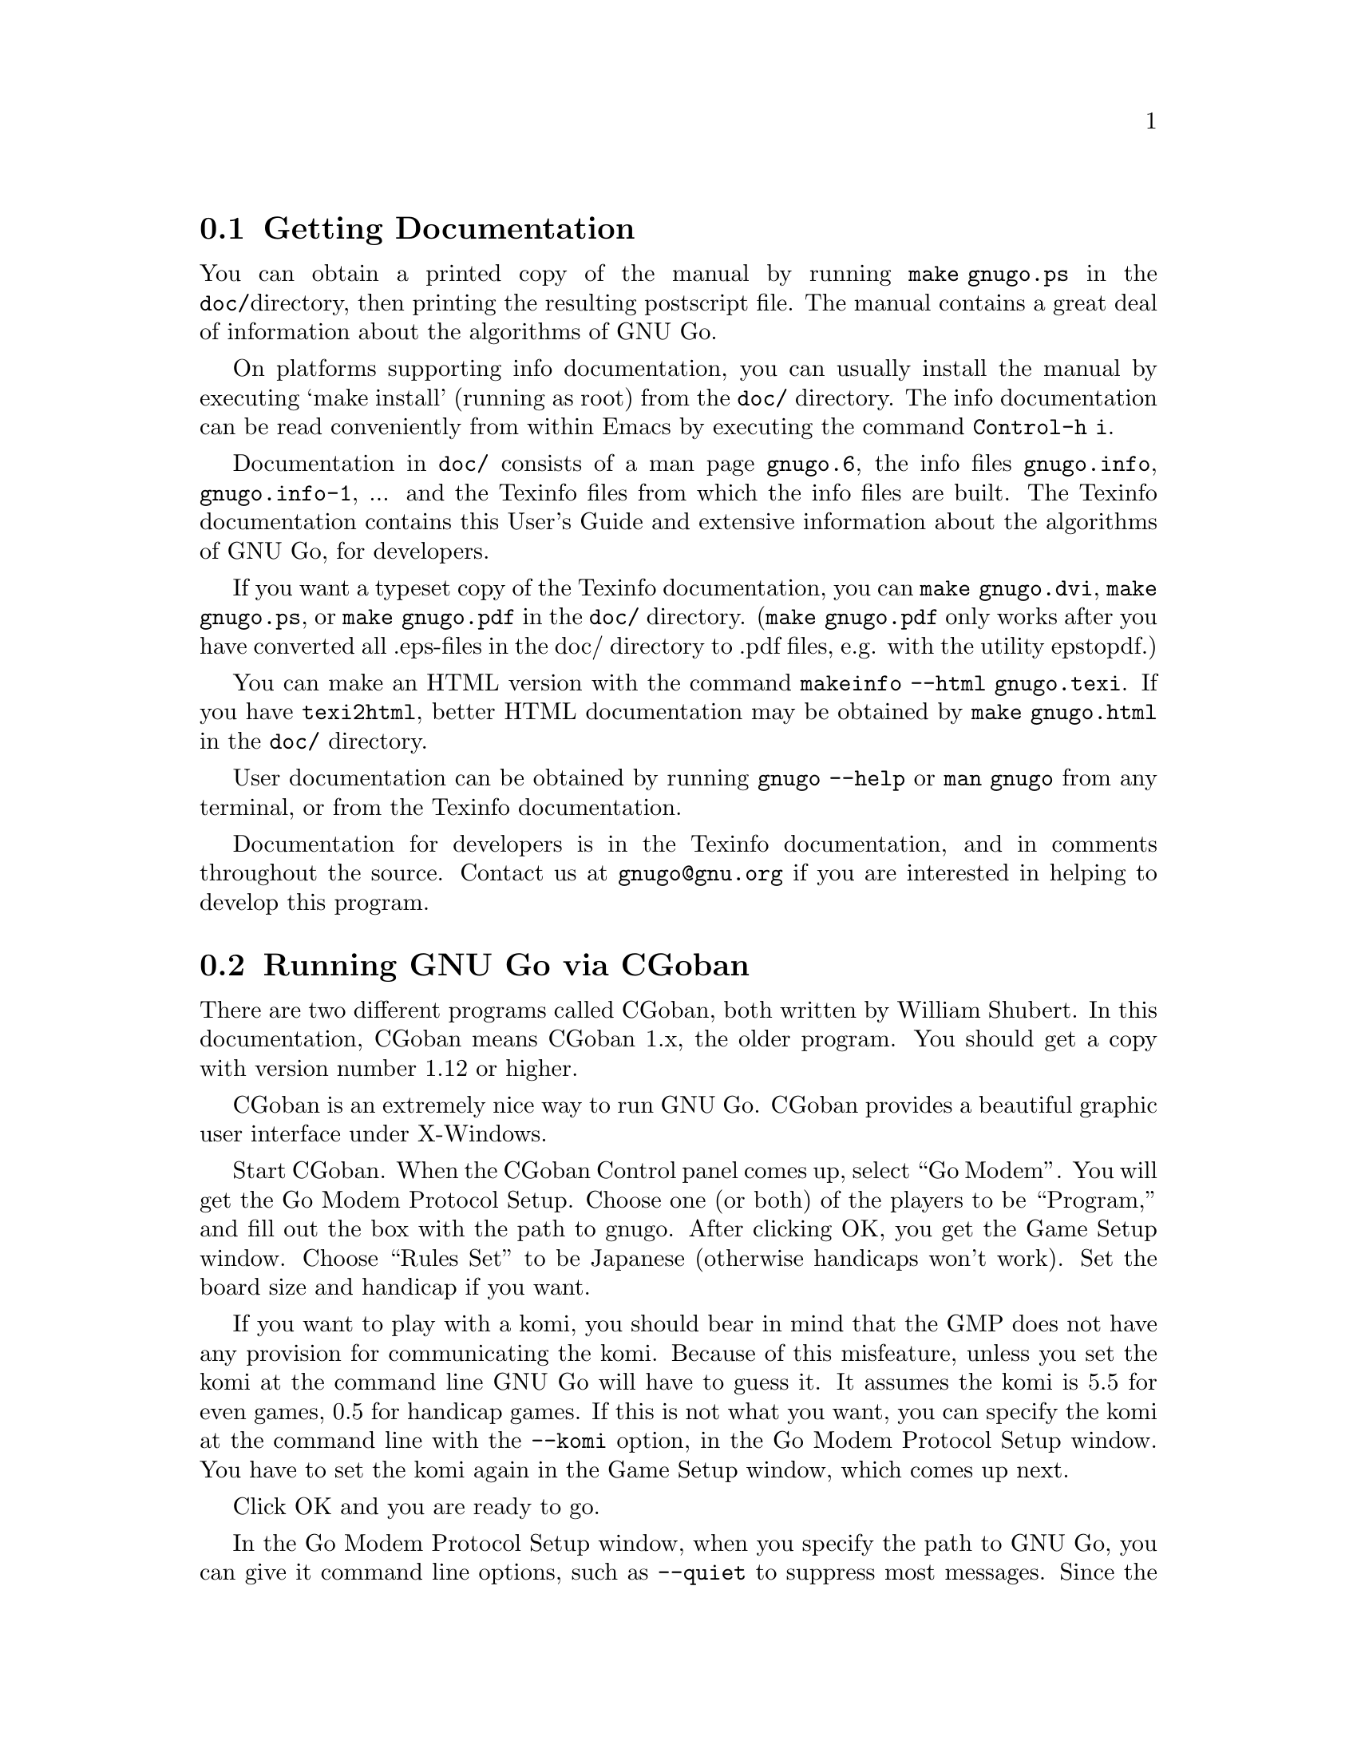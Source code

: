 @menu
* Documentation::            Getting Documentation
* CGoban::                   Running GNU Go with CGoban
* Other Clients::            Other Clients
* Ascii::                    The Ascii Interface
* Emacs::                    GNU Go mode in Emacs
* GMP and GTP::              The Go Modem Protocol and Go Text Protocol
* Tournaments::              Computer Tournaments
* SGF Support::              The Smart Game Format
* Invoking GNU Go::          Command line options
@end menu

@node Documentation

@section Getting Documentation

You can obtain a printed copy of the manual by running
@command{make gnugo.ps} in the @file{doc/}directory, then printing the
resulting postscript file. The manual contains a great deal of information
about the algorithms of GNU Go.

On platforms supporting info documentation, you can usually
install the manual by executing `make install' (running as
root) from the @file{doc/} directory. The info documentation can
be read conveniently from within Emacs by executing the
command @command{Control-h i}.

Documentation in @file{doc/} consists of a man page @file{gnugo.6}, the 
info files @file{gnugo.info}, @file{gnugo.info-1}, ... and the 
Texinfo files from which the info files are built. The Texinfo
documentation contains this User's Guide and extensive information
about the algorithms of GNU Go, for developers.

If you want a typeset copy of the Texinfo documentation, you can
@command{make gnugo.dvi}, @command{make gnugo.ps}, or @command{make
gnugo.pdf} in the @file{doc/} directory. (@command{make gnugo.pdf} only
works after you have converted all .eps-files in the doc/ directory to
.pdf files, e.g. with the utility epstopdf.)

You can make an HTML version with the command @command{makeinfo --html
gnugo.texi}. If you have @command{texi2html}, better HTML documentation
may be obtained by @command{make gnugo.html} in the @file{doc/}
directory.

User documentation can be obtained by running @command{gnugo --help} 
or @command{man gnugo} from any terminal, or from the Texinfo
documentation.

Documentation for developers is in the Texinfo documentation, and in comments
throughout the source. Contact us at @email{gnugo@@gnu.org} if you are
interested in helping to develop this program.

@node CGoban
@section Running GNU Go via CGoban
@cindex CGoban

There are two different programs called CGoban, both written by
William Shubert. In this documentation, CGoban means CGoban 1.x,
the older program. You should get a copy with version number 1.12 
or higher.

CGoban is an extremely nice way to run GNU Go. CGoban provides a
beautiful graphic user interface under X-Windows.

Start CGoban. When the CGoban Control panel comes up, select ``Go
Modem''. You will get the Go Modem Protocol Setup. Choose one (or
both) of the players to be ``Program,'' and fill out the box with the
path to gnugo. After clicking OK, you get the Game Setup window.
Choose ``Rules Set'' to be Japanese (otherwise handicaps won't work).
Set the board size and handicap if you want.

If you want to play with a komi, you should bear in mind that
the GMP does not have any provision for communicating the komi.
Because of this misfeature, unless you set the komi at the command
line GNU Go will have to guess it. It assumes the komi is 5.5 for
even games, 0.5 for handicap games. If this is not what you want,
you can specify the komi at the command line with the
@option{--komi} option, in the Go Modem Protocol Setup window.
You have to set the komi again in the Game Setup window, which
comes up next.

Click OK and you are ready to go.

In the Go Modem Protocol Setup window, when you specify the path to
GNU Go, you can give it command line options, such as @option{--quiet} to
suppress most messages. Since the Go Modem Protocol preempts standard
I/O other messages are sent to stderr, even if they are not error
messages. These will appear in the terminal from which you started
CGoban.

@node Other Clients
@section Other Clients
@cindex jago
@cindex quarry
@cindex glGo
@cindex gGo
@cindex qGo

In addition to CGoban (@pxref{CGoban}) there are a number of
other good clients that are capable of running GNU Go. Here
are the ones that we are aware of that are Free Software. This
list is part of a larger list of free Go programs that is maintained
at @url{http://www.gnu.org/software/gnugo/free_go_software.html}.

@itemize @bullet
@item qGo (@url{http://sourceforge.net/projects/qgo/}) is a
full featured Client for playing on the servers, SGF viewing/editing,
and GNU Go client written in C++ for GNU/Linux, Windows and Mac OS X.
Can play One Color Go. Licensed GPL and QPL.
@item glGo (@url{http://ggo.sourceforge.net/}) is a C++ client
by Peter Strempel, capable of playing against GNU Go or
on IGS. Source code is available under the GPL.
@item ccGo (@url{http://ccdw.org/~cjj/prog/ccgo/}) is a GPL'd client
written in C++ capable of playing with GNU Go, or on IGS.
@item RubyGo (@url{http://rubygo.rubyforge.org/}) is a GPL'd
client by J.-F. Menon for IGS written in the scripting language Ruby.
RubyGo is capable of playing with GNU Go using the GTP.
@item Dingoui (@url{http://dingoui.sourceforge.net/}) is a free
GMP client written in GTK which can run GNU Go.
@item Jago (@url{http://www.rene-grothmann.de/jago/})
is a GPL'd Java client which works for both Microsoft Windows
and X-Window System.
@item Sente Software's FreeGoban 
(@url{http://www.sente.ch/software/goban/freegoban.html}) is a
well-liked user interface for GNU Go (and potentially other
programs) distributed under the GPL.
@item  Mac GNU Go (@url{http://www1.u-netsurf.ne.jp/~future/HTML/macgnugo.html}) is a front end for GNU Go 3.2 with both
English and Japanese versions. License is GPL.
@item Quickiego (@url{http://www.geocities.com/secretmojo/QuickieGo/}) 
is a Mac interface to GNU Go 2.6.
@item Gogui (@url{http://sourceforge.net/projects/gogui/}) from
Markus Enzenberger is a Java workbench that allows you to play
with a gtp (@url{http://www.lysator.liu.se/~gunnar/gtp})
engine such as GNU Go. Source code is in the
CVS (@url{http://sourceforge.net/cvs/?group_id=59117}).
Licence is GPL. Gogui does not yet support gmp or play on
servers but is potentially very useful for programmers
working on GNU Go or other engines.
@item gGo is a Java program which was originally known as qGo for Java.
Although the public source of the program is no longer maintained, it is
still useful may be found at sourceforge
here (@url{http://prdownloads.sourceforge.net/ggo/}) or here
(@url{ftp://download.sourceforge.net/pub/sourceforge/g/gg/ggo/}).
GGo can function as a client or sgf editor and supports the GTP,
so you can play on the servers or with GNU Go. Licence is GPL.
@item Quarry (@url{http://home.gna.org/quarry/}) is a GPL'd
client that supports GTP.  Works under GNU/Linux and requires
GTK+ 2.x and librsvg 2.5.  Supports GNU Go as well as other
engines.  Can play not only Go, but also a few other board
games.
@item Goben (@url{http://www.waz.easynet.co.uk/software.html}),
a GTP capable front end for GNU Go using GTK libraries from
Wayne Myers. Licensed GPL.
@end itemize

@node Ascii
@section Ascii Interface
@cindex ascii interface

Even if you do not have CGoban installed you can play with GNU Go
using its default Ascii interface. Simply type @command{gnugo}
at the command line, and GNU Go will draw a board. Typing
@command{help} will give a list of options. At the end of the
game, pass twice, and GNU Go will prompt you through the
counting. You and GNU Go must agree on the dead groups---you
can toggle the status of groups to be removed, and when you
are done, GNU Go will report the score.

You can save the game at any point using the @command{save @var{filename}}
command. You can reload the game from the resulting SGF file with
the command @command{gnugo -l @var{filename} --mode ascii}. Reloading
games is not supported when playing with CGoban. However you can
use CGoban to save a file, then reload it in ascii mode.

@node Emacs
@section GNU Go mode in Emacs
@cindex emacs mode

You can run GNU Go from Emacs. This has the advantage 
that you place the stones using the cursor arrow keys.
This may require Emacs 20.4 or later---it has been 
tested with Emacs 20.4 but does not work with Emacs 19
or Emacs 20.2.

Load @file{interface/gnugo.el}, either by @command{M-x load-file},
or by copying the file into your @file{site-lisp} directory and
adding a line

@example
(autoload 'gnugo "gnugo" "GNU Go" t)
@end example

@noindent
in your @file{.emacs} file. 

@paragraphindent 3
Now you may start GNU Go by @command{M-x gnugo}. You will be prompted for
command line options @pxref{Invoking GNU Go}. Using these, you may set the
handicap, board size, color and komi.

You can enter commands from the GNU Go ASCII interface after
typing @samp{:}. For example, to take a move back, type
@samp{:back}, or to list all commands, type @samp{:help}.

Here are the default keybindings:

@itemize @bullet
@item @samp{Return} or @samp{Space}
@quotation
Select point as the next move.  An error is signalled
for invalid locations.  Illegal locations, on the other
hand, show up in the GNUGO Console buffer.
@end quotation
@item @samp{q} or @samp{Q}
@quotation
Quit. Both Board and Console buffers are deleted.
@end quotation
@item @samp{R}
@quotation
Resign.
@end quotation
@item @samp{C-l}
@quotation
Refresh.  Includes restoring default window configuration.
@end quotation
@item @samp{M-_}
@quotation
Bury both Board and Console buffers (when the boss is near).
@end quotation
@item @samp{p}
@quotation
Pass; i.e., select no location for your move.
@end quotation
@item @samp{:}
@quotation
Extended command. After typing the @samp{:} you can type a
command for GNU Go. The possible commands are as in @xref{Ascii}.
@end quotation
@end itemize

@node GMP and GTP
@section The Go Modem Protocol and Go Text Protocol
@cindex GMP
@cindex GTP
@cindex The Go Modem Protocol and Go Text Protocol

@paragraphindent 3
The Go Modem Protocol (GMP) was developed by Bruce Wilcox with input from
David Fotland, Anders Kierulf and others, according to the history in
@url{http://www.britgo.org/tech/gmp.html}.

Any Go program @emph{should} support this protocol since it is a
standard. Since CGoban supports this protocol, the user interface for
any Go program can be done entirely through CGoban. The programmer can
concentrate on the real issues without worrying about drawing stones,
resizing the board and other distracting issues.

GNU Go 3.0 introduced a new protocol, the Go Text Protocol
(@pxref{GTP}) which we hope can serve the functions currently 
used by the GMP. The GTP is becoming increasingly adopted by
other programs as a method of interprocess communication,
both by computer programs and by clients. Still the GMP is 
widely used in tournaments.

@node Tournaments

@section Computer Go Tournaments

Computer Tournaments currently use the Go Modem Protocol.
The current method followed in such tournaments is to connect
the serial ports of the two computers by a ``null modem'' cable.
If you are running GNU/Linux it is convenient to use CGoban.
If your program is black, set it up in the Go Modem Protocol
Setup window as usual. For White, select ``Device'' and set
the device to @file{/dev/cua0} if your serial port is COM1
and @file{/dev/cua1} if the port is COM2.

@node SGF Support
@section Smart Game Format
@cindex SGF (Smart Game Format)
@cindex Smart Game Format

The Smart Game Format (SGF), is the standard format for storing Go games. 
GNU Go supports both reading and writing SGF files. The SGF specification
(FF[4]) is at:
@url{http://www.red-bean.com/sgf/}

@node Invoking GNU Go
@section Invoking GNU Go: Command line options
@cindex command line options
@cindex invoking GNU Go

@subsection Some basic options
@itemize
@item @option{--help}, @option{-h}
@quotation
Print a help message describing the options. This will also
tell you the defaults of various parameters, most importantly
the level and cache size. The default values of these
parameters can be set before compiling by @command{configure}.
If you forget the defaults you can find out using @option{--help}.
@end quotation
@item @option{--boardsize @var{size}}
@quotation
Set the board size
@end quotation
@item @option{--komi @var{num}}
@quotation
Set the komi
@end quotation
@item @option{--level @var{level}}
@cindex level of play
@quotation
GNU Go can play with different strengths and speeds. Level 10
is the default. Decreasing the level will make GNU Go faster
but less accurate in its reading.
@end quotation
@item @option{--quiet}, @option{--silent}
@quotation
Don't print copyright and other messages. Messages specifically
requested by other command line options, such as @option{--trace},
are not supressed.
@end quotation
@item @option{-l}, @option{--infile @var{filename}}
@quotation
Load the named SGF file. GNU Go will generate a move for
the player who is about to move. If you want to override this
and generate a move for the other player you may add the
option @option{--color @var{<color>}} where @var{<color>} is
@code{black} or @code{white}.
@end quotation
@item @option{-L}, @option{--until @var{move}}
@quotation
Stop loading just before the indicated move is played. @var{move} can
be either the move number or location.
@end quotation
@item @option{-o}, @option{--outfile @var{filename}}
@quotation
Write sgf output to file
@end quotation
@item @option{-O}, @option{--output-flags @var{flags}}
@quotation
Add useful information to the sgf file. Flags can be 'd', 'v' or
both (i.e. 'dv'). If 'd' is specified, dead and critical dragons
are marked in the sgf file. If 'v' is specified, move valuations
around the board are indicated.
@end quotation
@item @option{--mode @var{mode}} 
@quotation
Force the playing mode ('ascii', 'emacs,' 'gmp' or 'gtp'). The default is
ASCII, but if no terminal is detected GMP (Go Modem Protocol) will be
assumed. In practice this is usually what you want, so you may never
need this option.
@end quotation
@item @option{--resign-allowed}
@quotation
GNU Go will resign games if this option is enabled. This is the default unless
you build the engine with the configure option
@option{--disable-resignation-allowed}. Unfortunately
the Go Modem Protocol has no provision for passing a resignation,
so this option has no effect in GMP mode.
@end quotation
@item @option{--never-resign}
@quotation
GNU Go will not resign games.
@end quotation
@end itemize

@subsection Other general options
@itemize
@item @option{-M}, @option{--cache-size @var{megs}} 
@quotation
@cindex cache-size
@cindex cache
Memory in megabytes used for caching of read results. The default size
is 8 unless you configure gnugo with the command @command{configure
--enable-cache-size=@var{size}} before compiling to make @var{size} the
default (@pxref{Installation}). GNU Go stores results of its reading
calculations in a Hash table (@pxref{Hashing}). If the Hash table is
filled, it is emptied and the reading continues, but some reading may
have to be repeated that was done earlier, so a larger cache size will
make GNU Go run faster, provided the cache is not so large that swapping
occurs. Swapping may be detected on GNU/Linux machines using the program
@command{top}. However, if you have ample memory or if performance seems
to be a problem you may want to increase the size of the cache using
this option.
@end quotation
@item @option{--chinese-rules}
@quotation
Use Chinese rules. This means that the Chinese or Area Counting is
followed. It may affect the score of the game by one point in even
games, more if there is a handicap (since in Chinese Counting the
handicap stones count for Black) or if either player passes during the
game.
@end quotation
@item @option{--japanese-rules} 
@quotation
Use Japanese Rules. This is the default unless you specify
@option{--enable-chinese-rules} as a configure option.
@end quotation
@item @option{--copyright}: Display the copyright notice
@item @option{--version} or @option{-v}: Print the version number
@item @option{--printsgf @var{filename}}: 
@quotation
Create an SGF file containing a diagram of the board. Useful with 
@option{-l} and @option{-L} to create a diagram of the board from
another sgf file. Illegal moves are indicated with the private
@code{IL} property.  This property is not used in the FF4 SGF
specification, so we are free to preempt it. This feature is used
in the CGI interface in @file{interface/html/gg.cgi}.  
@end quotation
@item @option{--options}
@quotation 
Print which experimental configure options were compiled into the program
(@pxref{Other Options}).
@end quotation
@item @option{--orientation @var{n}}
@quotation
Combine with @option{-l}. The Go board can be oriented in 8 different
ways, counting reflections and rotations of the position; this option
selects an orientation (default 0). The parameter @samp{n} is an integer
between 0 and 7.
@end quotation
@end itemize

@subsection Other options affecting strength and speed

@itemize @bullet
@item @option{--level @var{amount}}
@cindex level
@quotation
The higher the level, the deeper GNU Go reads. Level 10 is the default.
If GNU Go plays too slowly on your machine, you may want to decrease it.
@end quotation
@end itemize

This single parameter @option{--level} is the best way of
choosing whether to play stronger or faster. It controls
a host of other parameters which may themselves be set
individually at the command line.  The default values of
these parameters may be found by running @command{gnugo --help}. 

Unless you are working on the program you probably don't
need these options. Instead, just adjust the single
variable @option{--level}. The remaining options are of
use to developers tuning the program for performance and
accuracy. For completeness, here they are.

@itemize @bullet
@item @option{-D}, @option{--depth @var{depth}}
@cindex depth
@quotation
Deep reading cutoff. When reading beyond this depth (default 16) GNU
Go assumes that any string which can obtain 3 liberties is alive. Thus
GNU Go can read ladders to an arbitrary depth, but will miss other
types of capturing moves.
@end quotation
@item @option{-B}, @option{--backfill-depth @var{depth}}
@quotation
Deep reading cutoff. Beyond this depth (default 12) GNU Go will no 
longer try backfilling moves in its reading.
@end quotation
@item @option{--backfill2-depth @var{depth}}
@quotation
Another depth controlling how deeply GNU Go looks for backfilling
moves. The moves tried below @code{backfill2_depth} are generally more obscure
and time intensive than those controlled by @code{backfill_depth}, so this
parameter has a lower default.
@end quotation
@item @option{-F}, @option{--fourlib-depth @var{depth}}
@quotation
Deep reading cutoff. When reading beyond this depth (default 7) GNU
Go assumes that any string which can obtain 4 liberties is alive.
@end quotation
@item @option{-K}, @option{--ko-depth @var{depth}}
@quotation
Deep reading cutoff. Beyond this depth (default 8) GNU Go no longer
tries very hard to analyze kos.
@end quotation
@item @option{--branch-depth @var{depth}} 
@quotation
This sets the @code{branch_depth}, typically a little below the
@code{depth}. Between @code{branch_depth} and @code{depth},
attacks on strings with 3 liberties are considered but branching
is inhibited, so fewer variations are considered.  Below this
depth (default 13), GNU Go still tries to attack strings with only
3 liberties, but only tries one move at each node.
@end quotation
@item @option{--break_chain-cutoff @var{depth}}
@quotation
Set the @code{break_chain_depth}. Beyond this depth, GNU Go abandons
some attempts to defend groups by trying to capture part of the surrounding
chain.
@end quotation
@item @option{--aa-depth @var{depth}}
@quotation
The reading function @code{atari_atari} looks for combinations beginning
with a series of ataris, and culminating with some string having an
unexpected change in status (e.g. alive to dead or critical). This
command line optio sets the parameter @code{aa_depth} which determines
how deeply this function looks for combinations.
@end quotation
@item @option{--superstring-depth}
@quotation
A superstring (@pxref{Superstrings}) is an amalgamation of
tightly strings. Sometimes the best way to attack or defend a
string is by attacking or defending an element of the superstring.
Such tactics are tried below @code{superstring_depth} and this
command line option allows this parameter to be set.
@end quotation
@end itemize

The preceeding options are documented with the reading code
(@pxref{Reading Basics}).

@itemize @bullet
@item @option{--owl-branch} Below this depth Owl only considers
one move. Default 8.
@item @option{--owl-reading} Below this depth Owl assumes the
dragon has escaped.  Default 20.
@item @option{--owl-node-limit}
@quotation
If the number of variations exceeds this limit, Owl assumes the dragon can
make life. Default 1000. We caution the user that increasing
@code{owl_node_limit} does not necessarily increase the strength of the
program.
@end quotation
@item @option{--owl-node-limit @var{n}}
@quotation
If the number of variations exceeds this limit, Owl assumes the dragon can
make life. Default 1000.  We caution the user that increasing
@code{owl_node_limit} does not necessarily increase the strength of the
program.  
@end quotation
@item @option{--owl-distrust @var{n}}
@quotation
Below this limit some owl reading is truncated.
@end quotation
@end itemize

@subsection Ascii mode options
@cindex ascii mode
@itemize
@item @option{--color @var{color}}
@quotation
Choose your color ('black' or 'white').
@end quotation
@item @option{--handicap @var{number}}
@quotation
Choose the number of handicap stones (0--9)
@end quotation
@end itemize

@subsection Development options

@itemize
@item @option{--replay @var{color}} 
@quotation
Replay all moves in a game for either or both colors. If used with the
@option{-o} option the game record is annotated with move values. This
option requires @option{-l @var{filename}}. The color can be:
@itemize
@item white: replay white moves only
@item black: replay black moves only
@item both: replay all moves
@end itemize
When the move found by genmove differs from the move in the sgf
file the values of both moves are reported thus:

@example
Move 13 (white): GNU Go plays C6 (20.60) - Game move F4 (20.60) 
@end example

This option is useful if one wants to confirm that a change such as a
speedup or other optimization has not affected the behavior of the
engine. Note that when several moves have the same top value (or
nearly equal) the move generated is not deterministic (though it can be
made deterministic by starting with the same random seed). Thus a few
deviations from the move in the sgf file are to be expected. Only if the
two reported values differ should we conclude that the engine plays
differently from the engine which generated the sgf file.
@xref{Regression}.
@end quotation
@item @option{-a}, @option{--allpats}
@quotation
Test all patterns, even those smaller in value than the largest move
found so far. This should never affect GNU Go's final move, and it
will make it run slower. However this can be very useful when "tuning"
GNU Go. It causes both the traces and the output file (@option{-o}) to
be more informative.
@end quotation
@item @option{-T}, @option{--printboard}: colored display of dragons.
@quotation
Use rxvt, xterm or Linux Console. (@pxref{Colored Display})
@end quotation
@item @option{--showtime}
@quotation
Print timing information to stderr.
@end quotation
@item @option{-E}, @option{--printeyes}: colored display of eye spaces
@quotation
Use rxvt, xterm or Linux Console. (@pxref{Colored Display})
@end quotation
@item @option{-d}, @option{--debug @var{level}}
@quotation
Produce debugging output. The debug level is given in hexadecimal, using the
bits defined in the following table from @file{engine/gnugo.h}. A list of
these may be produced using @option{--debug-flags}. Here they are in
hexadecimal:

@cindex debugging options
@example
  DEBUG_INFLUENCE             0x0001
  DEBUG_EYES                  0x0002
  DEBUG_OWL                   0x0004
  DEBUG_ESCAPE                0x0008
  DEBUG_MATCHER               0x0010
  DEBUG_DRAGONS               0x0020
  DEBUG_SEMEAI                0x0040
  DEBUG_LOADSGF               0x0080
  DEBUG_HELPER                0x0100
  DEBUG_READING               0x0200
  DEBUG_WORMS                 0x0400
  DEBUG_MOVE_REASONS          0x0800
  DEBUG_OWL_PERFORMANCE       0x1000
  DEBUG_LIFE                  0x2000
  DEBUG_FILLLIB               0x4000
  DEBUG_READING_PERFORMANCE   0x8000
  DEBUG_SCORING               0x010000
  DEBUG_AFTERMATH             0x020000
  DEBUG_ATARI_ATARI           0x040000
  DEBUG_READING_CACHE         0x080000
  DEBUG_TERRITORY             0x100000
  DEBUG_OWL_PERSISTENT_CACHE  0X200000
  DEBUG_TOP_MOVES             0x400000
  DEBUG_MISCELLANEOUS         0x800000
  DEBUG_ORACLE_STREAM         0x1000000
@end example

These debug flags are additive. If you want to turn on both
dragon and worm debugging you can use @option{-d0x420}.
@end quotation
@item @option{--debug-flags}
@quotation
Print the list of debug flags
@end quotation
@item @option{-H}, @option{--hash @var{level}} 
@quotation
hash (see @file{engine/gnugo.h} for bits).
@end quotation
@item @option{-w}, @option{--worms}
@quotation
Print more information about worm data.
@end quotation
@item @option{-m}, @option{--moyo @var{level}} 
@quotation
moyo debugging, show moyo board. The @var{level} is fully
documented elsewhere (@pxref{Influential Display}).
@end quotation
@item @option{-b}, @option{--benchmark @var{number}} 
@quotation
benchmarking mode - can be used with @option{-l}. Causes GNU Go to play itself
repeatedly, seeding the start of the game with a few random moves. This method
of testing the program is largely superceded by use of the @command{twogtp}
program.
@end quotation
@item @option{-S}, @option{--statistics}
@quotation
Print statistics (for debugging purposes).
@end quotation
@item @option{-t}, @option{--trace}
@quotation
Print debugging information. Use twice for more detail.
@end quotation
@item @option{-r}, @option{--seed @var{seed}}
@quotation
Set random number seed. This can be used to guarantee that GNU Go will make
the same decisions on multiple runs through the same game. If @code{seed} is
zero, GNU Go will play a different game each time.
@end quotation
@item @option{--decide-string @var{location}}
@quotation
Invoke the tactical reading code (@pxref{Tactical Reading} to decide
whether the string at @var{location} can be captured, and if so, whether it
can be defended. If used with @option{-o}, this will produce a variation tree
in SGF.
@end quotation
@item @option{--decide-owl @var{location}}
@quotation
Invoke the owl code (@pxref{The Owl Code}) to decide whether the dragon at
@var{location} can be captured, and whether it can be defended. If used with
@option{-o}, this will produce a variation tree in SGF.  
@end quotation
@item @option{--decide-connection @var{location1}/@var{location2}}
@quotation
Decide whether dragons at @var{location1} and @var{location2} can be connected.
Useful in connection with @option{-o} to write the variations to an SGF file.
@end quotation
@item @option{--decide-dragon-data @var{location}}
@quotation
Print complete information about the status of the dragon at @var{location}.
@end quotation
@item @option{--decide-semeai @var{location1}/@var{location2}}
@quotation
At @var{location1} and @var{location2} are adjacent dragons of the
opposite color. Neither is aliveby itself, and their fate (alive,
dead or seki) depends on the outcome of a semeai (capturing race).
Decide what happens.  Useful in connection with @option{-o} to
write the variations to an SGF file.
@end quotation
@item @option{--decide-tactical-semeai @var{location1}/@var{location2}}
@quotation
Similar to @option{--decide-semeai}, except that moves proposed by the
owl code are not considered.
@end quotation
@item @option{--decide-position}
@quotation
Try to attack and defend every dragon with dragon.escape<6. If
used with @option{-o}, writes the variations to an sgf file.
@end quotation
@item @option{--decide-eye @var{location}}
@quotation
Evaluates the eyespace at @var{location} and prints a report. You can get
more information by adding @option{-d0x02} to the command line. 
(@pxref{Eye Local Game Values}.)
@end quotation
@item @option{--decide-surrounded @var{location}}
@quotation
A dragon is @emph{surrounded} if it is contained in the convex hull of
its unfriendly neighbor dragons. This does not mean that it cannot escape,
but it is often a good indicator that the dragon is under attack. This
option draws the convex hull of the neighbor dragons and decides whether
the dragon at @var{location} is surrounded.
@end quotation
@item @option{--decide-combination}
@quotation
Calls the function @code{atari_atari} to decide whether there
exist combinations on the board.
@end quotation
@item @option{--score @var{method}}
@quotation
Requires @option{-l} to specify which game to score and @option{-L} if
you want to score anywhere else than at the end of the game record.
@var{method} can be "estimate", "finish", or "aftermath". "finish" and
"aftermath" are appropriate when the game is complete, or nearly so, and
both try to supply an accurate final score. Notice that if the game is
not already finished it will be played out, which may take quite a long
time if the game is far from complete. The "estimate" method may be used
to get a quick estimate during the middle of the game. Any of these
options may be combined with @option{--chinese-rules} if you want to use
Chinese (Area) counting.

If the option @option{-o @var{outputfilename}} is provided, the result
will also be written as a comment in the output file. For the "finish"
and "aftermath" scoring algorithms, the selfplayed moves completing the
game are also stored.

@itemize
@item estimate
@quotation
Examine the status of all groups on the board, then give a quick
estimate of the score using the Bouzy 5/21 algorithm 
(@pxref{Alternative Moyo}).
@end quotation
@item finish
@quotation
Finish the game by selfplaying until two passes, then determine the
status of all stones and estimate territory using the Bouzy 5/21
algorithm (@pxref{Alternative Moyo}).
@end quotation
@item aftermath
@quotation
Finish the game by selfplaying until two passes, then accurately
determine status of all stones by playing out the "aftermath", i.e.
playing on until all stones except ones involved in seki have become
either unconditionally (in the strongest sense) alive or unconditionally
dead (or captured). Slower than @option{--score finish}, and while these
algorithms usually agree, if they differ, @option{--score aftermath} is
most likely to be correct.
@end quotation
@end itemize
@end quotation
@item @code{--score aftermath --capture-all-dead --chinese-rules}
@quotation
This combination mandates @strong{Tromp-Taylor} scoring. The
Tromp-Taylor ruleset requires the game to be played out until
all dead stones are removed, then uses area (Chinese) scoring.
The option @option{--capture-all-dead} requires the aftermath
code to finish capturing all dead stones.
@end quotation
@end itemize

@subsection Experimental options

Most of these are available as configure options and are
described in @ref{Other Options}.

@itemize @bullet
@item @option{--options}
@quotation 
Print which experimental configure options were compiled into the program.
@end quotation
@item @option{--with-break-in}
@item @option{--without-break-in}
@quotation
Use or do not use the experimental break-in code. This option
has no effect at level 9 or below. The break in code is enabled
by default at level 10, and the only difference between levels
9 and level 10 is that the break in code is disabled at level 9.
@end quotation
@item @option{--cosmic-gnugo}
@quotation
Use center oriented influence.
@end quotation
@item @option{--nofusekidb}
@quotation
Turn off the fuseki database.
@end quotation
@item @option{--nofuseki}
@quotation
Turn off fuseki moves entirely
@end quotation
@item @option{--nojosekidb}
@quotation
Turn off the joseki database.
@end quotation
@item @option{--mirror}
@quotation
Try to play mirror go.
@end quotation
@item @option{--mirror-limit @var{n}}
@quotation
Stop mirroring when @var{n} stones are on the board.
@end quotation
@end itemize
